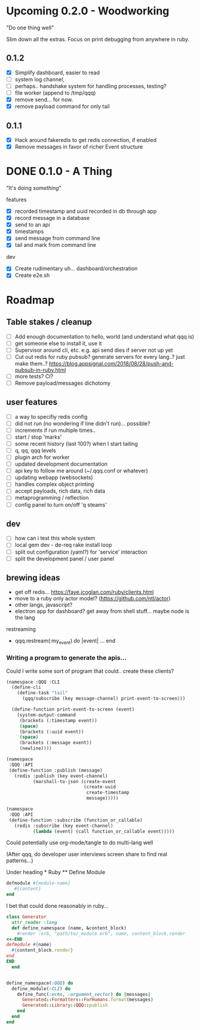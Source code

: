 * Upcoming 0.2.0 - Woodworking

"Do one thing well"

Slim down all the extras. Focus on print debugging from anywhere in ruby.

** 0.1.2

- [X] Simplify dashboard, easier to read
- [ ] system log channel, 
- [ ] perhaps.. handshake system for handling processes, testing?
- [ ] file worker (append to /tmp/qqq)
- [X] remove send... for now. 
- [X] remove payload command for only tail

** 0.1.1 

- [X] Hack around fakeredis to get redis connection, if enabled
- [X] Remove messages in favor of richer Event structure 

* DONE 0.1.0 - A Thing

"It's doing /something/"

features
- [X] recorded timestamp and uuid recorded in db through app
- [X] record message in a database
- [X] send to an api
- [X] timestamps 
- [X] send message from command line
- [X] tail and mark from command line

dev
- [X] Create rudimentary uh... dashboard/orchestration
- [X] Create e2e.sh

* Roadmap 

** Table stakes / cleanup
- [ ] Add enough documentation to hello, world (and understand what qqq is) 
- [ ] get someone else to install it, use it
- [ ] Supervisor around cli, etc. e.g. api send dies if server not up yet
- [ ] Cut out redis for ruby pubsub? generate servers for every lang..? just make them..?  https://blog.appsignal.com/2018/08/28/push-and-pubsub-in-ruby.html
- [ ] more tests? CI?
- [ ] Remove payload/messages dichotomy

** user features
- [ ] a way to specifiy redis config
- [ ] did not run (no wondering if line didn't run)... possible?
- [ ] increments if run multiple times..
- [ ] start / stop 'marks' 
- [ ] some recent history (last 100?) when I start tailing
- [ ] q, qq, qqq levels
- [ ] plugin arch for worker 
- [ ] updated development documentation 
- [ ] api key to follow me around (~/.qqq.conf or whatever) 
- [ ] updating webapp (websockets) 
- [ ] handles complex object printing
- [ ] accept payloads, rich data, rich data
- [ ] metaprogramming / reflection
- [ ] config panel to turn on/off 'q steams'

** dev
- [ ] how can i test this whole system
- [ ] local gem dev - de-req rake install loop 
- [ ] split out configuration (yaml?) for 'service' interaction
- [ ] split the development panel / user panel

** brewing ideas

- get off redis... https://faye.jcoglan.com/ruby/clients.html
- move to a ruby only actor model? (https://github.com/ntl/actor)
- other langs, javascript?
- electron app for dashboard? get away from shell stuff... maybe node is the lang

restreaming
- qqq.restream(:my_event) do |event| 
    ...
  end
*** Writing a program to generate the apis...

 Could I write some sort of program that could.. create these clients? 

 #+begin_src lisp
   (namespace :QQQ :CLI
     (define-cli
       (define-task "tail"
         (qqq/subscribe (key message-channel) print-event-to-screen)))

     (define-function print-event-to-screen (event)
       (system-output-command
        (brackets (:timestamp event))
        (space)
        (brackets (:uuid event))
        (space)
        (brackets (:message event))
        (newline))))

   (namespace
    :QQQ :API
    (define-function :publish (message)
      (redis :publish (key event-channel)
             (marshall-to-json (create-event
                                (create-uuid
                                 create-timestamp
                                 message)))))

   (namespace
    :QQQ :API
    (define-function :subscribe (function_or_callable)
      (redis :subscribe (key event-channel)
             (lambda (event) (call function_or_callable event)))))
 #+end_src


 Could potentially use org-mode/tangle to do multi-lang well

 (After qqq, do developer user interviews screen share to find real patterns...)

 Under heading * Ruby ** Define Module

 #+value: module-name
 #+value: content
 #+begin_src ruby
 defmodule #{module-name}
    #{content}
 end
 #+end_src

 I bet that could done reasonably in ruby...


 #+begin_src ruby
   class Generator
     attr_reader :lang
     def define_namespace (name, &content_block)
       #render :erb, "path/to/_module.erb", name, content_block.render
   <<-END
   defmodule #{name}
     #{content_block.render}
   end
   END
     end


   define_namespace(:QQQ) do
     define_module(:CLI) do 
       define_func(:echo, :argument_vector) do |messages|
         Generated::Formatters::ForHumans.format(messages)
         Generated::Library::QQQ::publish 
       end
     end
   end
 #+end_src
